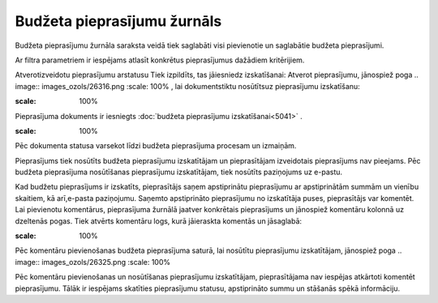 .. 5035 Budžeta pieprasījumu žurnāls******************************** 
Budžeta pieprasījumu žurnāla saraksta veidā tiek saglabāti visi
pievienotie un saglabātie budžeta pieprasījumi.



Ar filtra parametriem ir iespējams atlasīt konkrētus pieprasījumus
dažādiem kritērijiem.

Atverotizveidotu pieprasījumu arstatusu Tiek izpildīts, tas jāiesniedz
izskatīšanai:
Atverot pieprasījumu, jānospiež poga .. image:: images_ozols/26316.png
:scale: 100%
, lai dokumentstiktu nosūtītsuz pieprasījumu izskatīšanu:




.. image:: images_ozols/26301.png
:scale: 100%


Pieprasījuma dokuments ir iesniegts :doc:`budžeta pieprasījumu
izskatīšanai<5041>` .



.. image:: images_ozols/26299.png
:scale: 100%




Pēc dokumenta statusa varsekot līdzi budžeta pieprasījuma procesam un
izmaiņām.

Pieprasījums tiek nosūtīts budžeta pieprasījumu izskatītājam un
pieprasītājam izveidotais pieprasījums nav pieejams. Pēc budžeta
pieprasījuma nosūtīšanas pieprasījumu izskatītājam, tiek nosūtīts
paziņojums uz e-pastu.

Kad budžetu pieprasījums ir izskatīts, pieprasītājs saņem apstiprinātu
pieprasījumu ar apstiprinātām summām un vienību skaitiem, kā
arī,e-pasta paziņojumu. Saņemto apstiprināto pieprasījumu no
izskatītāja puses, pieprasītājs var komentēt. Lai pievienotu
komentārus, pieprasījuma žurnālā jaatver konkrētais pieprasījums un
jānospiež komentāru kolonnā uz dzeltenās pogas. Tiek atvērts komentāru
logs, kurā jāieraskta komentās un jāsaglabā:



.. image:: images_ozols/26324.png
:scale: 100%




Pēc komentāru pievienošanas budžeta pieprasījuma saturā, lai nosūtītu
pieprasījumu izskatītājam, jānospiež poga .. image::
images_ozols/26325.png
:scale: 100%


Pēc komentāru pievienošanas un nosūtīšanas pieprasījumu izskatītājam,
pieprasītājama nav iespējas atkārtoti komentēt pieprasījumu. Tālāk ir
iespējams skatīties pieprasījumu statusu, apstiprināto summu un
stāšanās spēkā informāciju.

 